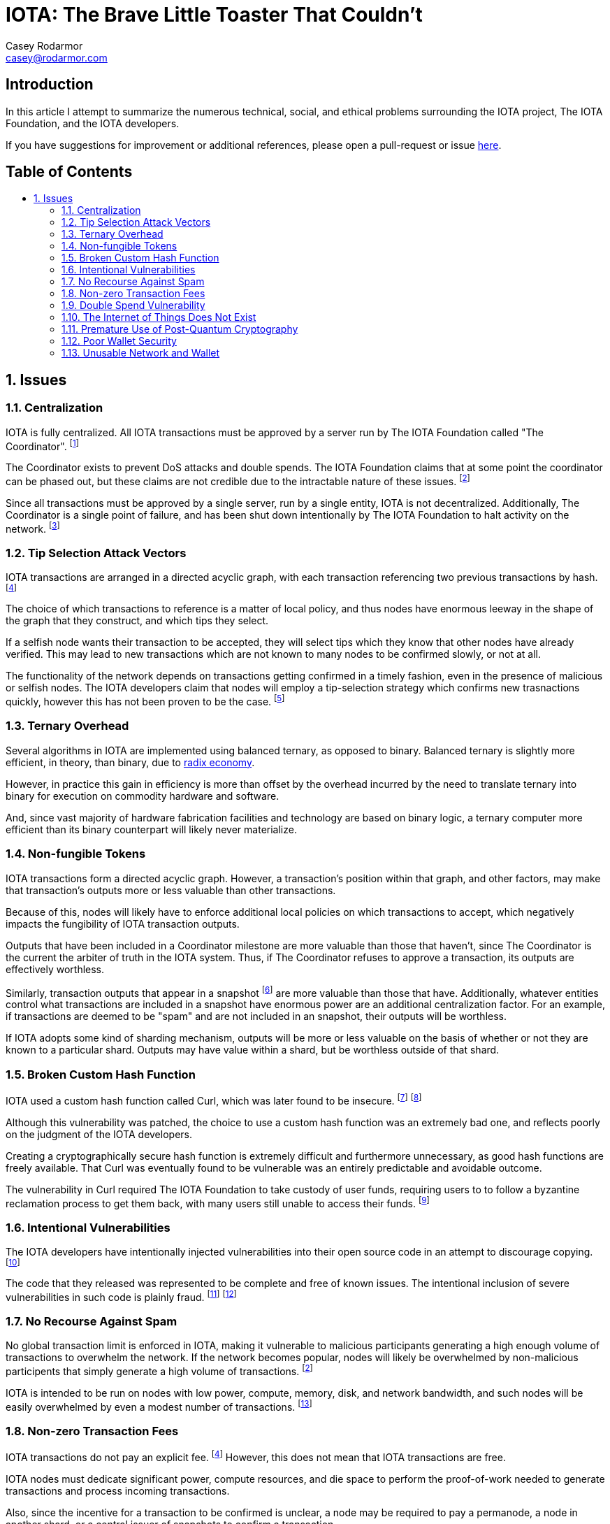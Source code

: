 = IOTA: The Brave Little Toaster That Couldn't
Casey Rodarmor <casey@rodarmor.com>
:docinfo: shared
:nofooter:
:toc: macro
:toc-title:
:sectnums:
:sectanchors:

[discrete]
== Introduction

In this article I attempt to summarize the numerous technical, social, and ethical problems surrounding the IOTA project, The IOTA Foundation, and the IOTA developers.

If you have suggestions for improvement or additional references, please open a pull-request or issue https://github.com/casey/iota[here].


[discrete]
== Table of Contents

toc::[]

== Issues

=== Centralization

IOTA is fully centralized. All IOTA transactions must be approved by a server run by The IOTA Foundation called "The Coordinator". footnoteref:[iota-is-centralized,
  https://medium.com/@ercwl/iota-is-centralized-6289246e7b4d[IOTA is centralized], https://twitter.com/ercwl[Eric Wall]
]

The Coordinator exists to prevent DoS attacks and double spends. The IOTA Foundation claims that at some point the coordinator can be phased out, but these claims are not credible due to the intractable nature of these issues. footnoteref:[iota-doesnt-scale,
  https://medium.com/@kaykurokawa/iota-doesnt-scale-fff54f56e975[IOTA Doesn't Scale], https://twitter.com/kaykurokawa[Kay Kurokawa]
]

Since all transactions must be approved by a single server, run by a single entity, IOTA is not decentralized. Additionally, The Coordinator is a single point of failure, and has been shut down intentionally by The IOTA Foundation to halt activity on the network. footnoteref:[iota-shutdown,
  https://blog.iota.org/gui-v2-5-2-latest-release-with-iota-reclaim-tool-32d364d6241a[GUI v2.5.2: Latest Release with IOTA Reclaim Tool], https://twitter.com/DomSchiener[Dominik Schiener]
]


=== Tip Selection Attack Vectors

IOTA transactions are arranged in a directed acyclic graph, with each transaction referencing two previous transactions by hash. footnoteref:[iota-whitepaper,
  https://iota.org/IOTA_Whitepaper.pdf[IOTA Whitepaper], https://blog.iota.org/@serguei.popov[Serguei Papov]
]

The choice of which transactions to reference is a matter of local policy, and thus nodes have enormous leeway in the shape of the graph that they construct, and which tips they select.

If a selfish node wants their transaction to be accepted, they will select tips which they know that other nodes have already verified. This may lead to new transactions which are not known to many nodes to be confirmed slowly, or not at all.

The functionality of the network depends on transactions getting confirmed in a timely fashion, even in the presence of malicious or selfish nodes. The IOTA developers claim that nodes will employ a tip-selection strategy which confirms new trasnactions quickly, however this has not been proven to be the case. footnoteref:[iota-alarming,
  https://medium.com/@weka/why-i-find-iota-deeply-alarming-934f1908194b[Why I find Iota deeply alarming], https://www.linkedin.com/in/nicksdjohnson/[Nick Johnson]
]


=== Ternary Overhead

Several algorithms in IOTA are implemented using balanced ternary, as opposed to binary. Balanced ternary is slightly more efficient, in theory, than binary, due to https://en.wikipedia.org/wiki/Radix_economy[radix economy].

However, in practice this gain in efficiency is more than offset by the overhead incurred by the need to translate ternary into binary for execution on commodity hardware and software.

And, since vast majority of hardware fabrication facilities and technology are based on binary logic, a ternary computer more efficient than its binary counterpart will likely never materialize.


=== Non-fungible Tokens

IOTA transactions form a directed acyclic graph. However, a transaction's position within that graph, and other factors, may make that transaction's outputs more or less valuable than other transactions.

Because of this, nodes will likely have to enforce additional local policies on which transactions to accept, which negatively impacts the fungibility of IOTA transaction outputs.

Outputs that have been included in a Coordinator milestone are more valuable than those that haven't, since The Coordinator is the current the arbiter of truth in the IOTA system. Thus, if The Coordinator refuses to approve a transaction, its outputs are effectively worthless.

Similarly, transaction outputs that appear in a snapshot footnoteref:[iota-snapshot,
  https://medium.com/@ralf/prepare-for-the-january-28-2018-iota-snapshot-10f565b371ab[Prepare for the January 28, 2018 IOTA Snapshot (updated)], https://twitter.com/ralf[Ralf Rottmann]
] are more valuable than those that have. Additionally, whatever entities control what transactions are included in a snapshot have enormous power are an additional centralization factor. For an example, if transactions are deemed to be "spam" and are not included in an snapshot, their outputs will be worthless.

If IOTA adopts some kind of sharding mechanism, outputs will be more or less valuable on the basis of whether or not they are known to a particular shard. Outputs may have value within a shard, but be worthless outside of that shard.


=== Broken Custom Hash Function

IOTA used a custom hash function called Curl, which was later found to be insecure. footnoteref:[curl-vulnerability-report,
  https://github.com/mit-dci/tangled-curl/blob/master/vuln-iota.md[IOTA Vulnerability Report: Cryptanalysis of the Curl Hash Function Enabling Practical Signature Forgery Attacks on the IOTA Cryptocurrency], https://www.linkedin.com/in/ethan-heilman-39896934/[Ethan Heilman], http://nehanarula.org/[Neha Narula], https://twitter.com/tdryja[Thaddeus Dryja], and https://madars.org/[Madars Virza]
] footnoteref:[breaking-curl,
  https://www.youtube.com/watch?v=7a96MHqND0g[Breaking IOTA's Curl Hash Function], http://cs-people.bu.edu/heilman/[Ethan Heilman]
]

Although this vulnerability was patched, the choice to use a custom hash function was an extremely bad one, and reflects poorly on the judgment of the IOTA developers.

Creating a cryptographically secure hash function is extremely difficult and furthermore unnecessary, as good hash functions are freely available. That Curl was eventually found to be vulnerable was an entirely predictable and avoidable outcome.

The vulnerability in Curl required The IOTA Foundation to take custody of user funds, requiring users to to follow a byzantine reclamation process to get them back, with many users still unable to access their funds. footnoteref:[reclaim-process,
  https://blog.iota.org/gui-wallet-phase-two-of-the-reclaim-process-f5913109cf46[GUI Wallet: Phase Two of the Reclaim process], https://twitter.com/DomSchiener[Dominik Schiener]
]


=== Intentional Vulnerabilities

The IOTA developers have intentionally injected vulnerabilities into their open source code in an attempt to discourage copying. footnoteref:[intentional-vulnerability,
  https://gist.github.com/Come-from-Beyond/a84ab8615aac13a4543c786f9e35b84a[CFB's letters to Neha Narula's team during their analysis of Curl-P hash function], link:++https://twitter.com/c___f___b++[Sergey Ivancheglo]
]

The code that they released was represented to be complete and free of known issues. The intentional inclusion of severe vulnerabilities in such code is plainly fraud. footnoteref:[open-source-fraud,
  https://twitter.com/peterktodd/status/907837055715172352[Tweet], https://petertodd.org/[Peter Todd]
] footnoteref:[iota-issues,
  https://www.reddit.com/r/CryptoCurrency/comments/72l7kp/why_i_find_iota_deeply_alarming_eth_core_dev/[Issue with IOTA, Reddit Comment], https://twitter.com/VitalikButerin[Vitalik Buterin]
]


=== No Recourse Against Spam

No global transaction limit is enforced in IOTA, making it vulnerable to malicious participants generating a high enough volume of transactions to overwhelm the network. If the network becomes popular, nodes will likely be overwhelmed by non-malicious participents that simply generate a high volume of transactions. footnoteref:[iota-doesnt-scale]

IOTA is intended to be run on nodes with low power, compute, memory, disk, and network bandwidth, and such nodes will be easily overwhelmed by even a modest number of transactions. footnoteref:[infinite-scalability,
  https://twitter.com/nicksdjohnson/status/964036549162790912[Tweet], https://www.linkedin.com/in/nicksdjohnson/[Nick Johnson]
]


=== Non-zero Transaction Fees

IOTA transactions do not pay an explicit fee. footnoteref:[iota-whitepaper] However, this does not mean that IOTA transactions are free.

IOTA nodes must dedicate significant power, compute resources, and die space to perform the proof-of-work needed to generate transactions and process incoming transactions.

Also, since the incentive for a transaction to be confirmed is unclear, a node may be required to pay a permanode, a node in another shard, or a central issuer of snapshots to confirm a transaction.

Thus, even if a node pays no explicit fee for its transactions, it may pay significant implicit fees, and thus the claim that IOTA transactions are free of fees is only superficial true, and false in every sense that matters. footnoteref:[iota-response,
  https://www.media.mit.edu/posts/iota-response/[Our response to "A Cryptocurrency Without a Blockchain Has Been Built to Outperform Bitcoin"], https://joi.ito.com/[Joi Ito]
]


=== Double Spend Vulnerability

Since there is no global view of the ledger, double spends are possible by constructing transactions that spend the same output to different nodes.

Additionally, since IOTA is planned to be deployed over mesh networks without universal connectivity, nodes will likely have different views of the transaction graph, making double spend attacks difficult to detect.


=== The Internet of Things Does Not Exist

IOTA is built for a global network of embedded devices communicating over mesh networks. This network does not currently exist and does not seem likely to exist. Currently manufactured IoT devices connect through the internet, and no compelling reason to believe that this may change exists.


=== Premature Use of Post-Quantum Cryptography

IOTA uses cryptography that cannot be broken by quantum computers. footnoteref:[iota-whitepaper] The use of such cryptography, specifically Winternitz signatures, leaves IOTA users vulnerable to loss of funds if they ever reuse an address. This attack that has already been seen in practice, with one user reportedly losing $30,000 USD worth of IOTA. footnoteref:[iota-stolen,
  https://www.reddit.com/r/CryptoCurrency/comments/7gwl38/hello_guys_i_have_lost_30k_in_iota_and_i_would/[User reports $30,000 worth of IOTA stolen due weakness of IOTA's post-quantum signature scheme to address reuse]
]

As quantum computers large enough to threaten existing cryptosystems do not exist and may not exist for many decades, this use of post quantum cryptography comes with no tangible benefit.


=== Poor Wallet Security

The IOTA wallet requires users to manually enter an 81 character seed, instead of securely generating one. This led users to use malicious online seed generators, leading to the theft of almost $4 million of user funds. footnoteref:[seed-generators,
  https://twitter.com/nic__carter/status/954950774534090752[Tweet], link:++https://cryptofundamental.com/@nic__carter++[Nic Carter]
]

=== Unusable Network and Wallet

Users have reported numerous issues with the IOTA network and wallet software. These include unusable software, a slow and unusable network, loss of funds, and an inability to move funds. footnoteref:[a-tangled-mess,
  http://codesuppository.blogspot.com/2017/12/iota-tangled-mess.html?m=1[IOTA: A Tangled Mess], https://github.com/jratcliff63367[John Ratcliff] 
] footnoteref:[iota-cannot-be-used-for-iot,
  https://shitcoin.com/iota-cannot-be-used-for-iot-loss-of-funds-may-occur-e45b1ed9dd6b[IOTA: Cannot be used for IoT. Loss of funds may occur], https://twitter.com/abrkn[Andreas Brekken]
] footnoteref:[iota-disappointment,
  https://github.com/iotaledger/wallet/issues/734[My IOTA disappointment and a warning to others], https://github.com/UnitTwopointZero[UnitTwopointZero]
] footnoteref:[iota-wallet-is-terrible,
  https://www.reddit.com/r/Iota/comments/6y19n2/iota_wallet_is_terribleunusable/[IOTA Wallet is terrible/unusable], https://www.reddit.com/user/winghaven[winghaven]
] footnoteref:[iota-scam,
  https://medium.com/supercryptocurrency/iota-cryptocurrency-is-a-scam-heres-10-reasons-why-ca111de0f19a[IOTA cryptocurrency is a scam, here’s 10 good reasons why], https://medium.com/@AndroidAdvance[Android Advance]
] footnoteref:[light-wallet-unusable,
  https://forum.iota.org/t/light-wallet-2-3-1-unusable-invalid-transaction-hash-after-every-transfer-attempt/2689[Light Wallet 2.3.1 unusable], https://forum.iota.org/u/portman/[Fabrizio Ranieri]
] footnoteref:[money-trapped,
  https://www.cryptocompare.com/coins/iot/post/p_554737[Iota light wallet is completely unusable], https://www.cryptocompare.com/profile/mindblown/[mindblown]
] footnoteref:[network-dead,
  https://twitter.com/jratcliff/status/939578638432985088[Tweet], https://github.com/jratcliff63367[John Ratcliff]
] footnoteref:[network-unusable,
  https://twitter.com/maxekaplan/status/939916284967444480[Tweet], https://twitter.com/maxekaplan[Max Kaplan]
]
